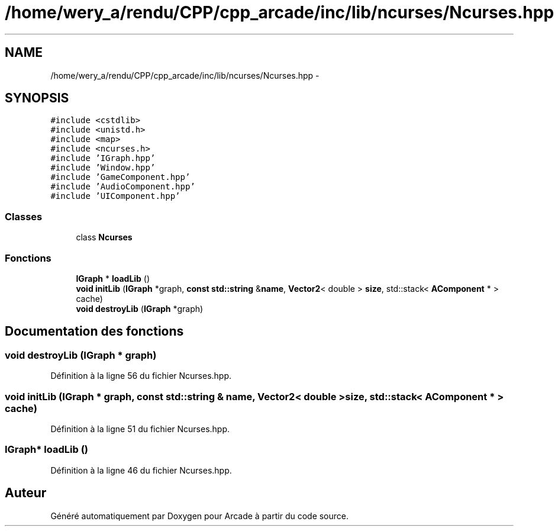 .TH "/home/wery_a/rendu/CPP/cpp_arcade/inc/lib/ncurses/Ncurses.hpp" 3 "Jeudi 31 Mars 2016" "Version 1" "Arcade" \" -*- nroff -*-
.ad l
.nh
.SH NAME
/home/wery_a/rendu/CPP/cpp_arcade/inc/lib/ncurses/Ncurses.hpp \- 
.SH SYNOPSIS
.br
.PP
\fC#include <cstdlib>\fP
.br
\fC#include <unistd\&.h>\fP
.br
\fC#include <map>\fP
.br
\fC#include <ncurses\&.h>\fP
.br
\fC#include 'IGraph\&.hpp'\fP
.br
\fC#include 'Window\&.hpp'\fP
.br
\fC#include 'GameComponent\&.hpp'\fP
.br
\fC#include 'AudioComponent\&.hpp'\fP
.br
\fC#include 'UIComponent\&.hpp'\fP
.br

.SS "Classes"

.in +1c
.ti -1c
.RI "class \fBNcurses\fP"
.br
.in -1c
.SS "Fonctions"

.in +1c
.ti -1c
.RI "\fBIGraph\fP * \fBloadLib\fP ()"
.br
.ti -1c
.RI "\fBvoid\fP \fBinitLib\fP (\fBIGraph\fP *graph, \fBconst\fP \fBstd::string\fP &\fBname\fP, \fBVector2\fP< double > \fBsize\fP, std::stack< \fBAComponent\fP * > cache)"
.br
.ti -1c
.RI "\fBvoid\fP \fBdestroyLib\fP (\fBIGraph\fP *graph)"
.br
.in -1c
.SH "Documentation des fonctions"
.PP 
.SS "\fBvoid\fP destroyLib (\fBIGraph\fP * graph)"

.PP
Définition à la ligne 56 du fichier Ncurses\&.hpp\&.
.SS "\fBvoid\fP initLib (\fBIGraph\fP * graph, \fBconst\fP \fBstd::string\fP & name, \fBVector2\fP< double > size, std::stack< \fBAComponent\fP * > cache)"

.PP
Définition à la ligne 51 du fichier Ncurses\&.hpp\&.
.SS "\fBIGraph\fP* loadLib ()"

.PP
Définition à la ligne 46 du fichier Ncurses\&.hpp\&.
.SH "Auteur"
.PP 
Généré automatiquement par Doxygen pour Arcade à partir du code source\&.
